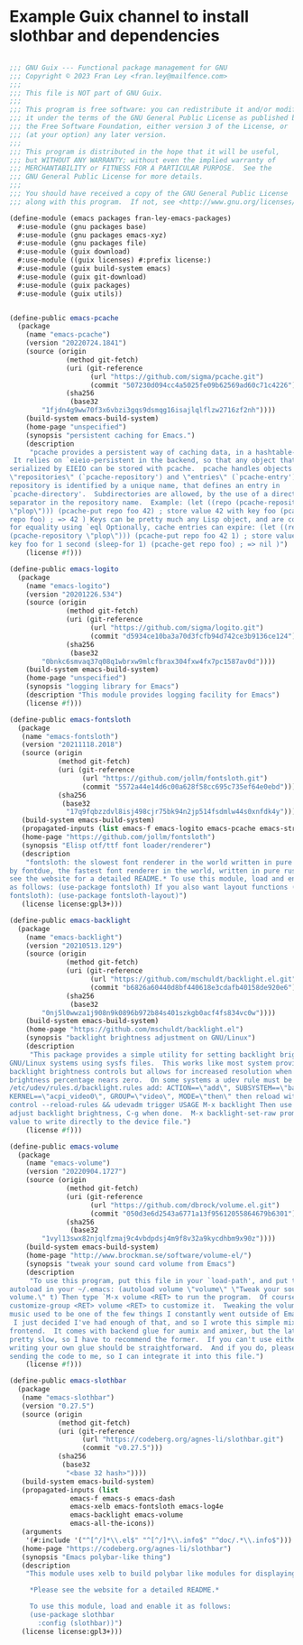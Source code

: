 * Example Guix channel to install slothbar and dependencies

#+BEGIN_SRC scheme

;;; GNU Guix --- Functional package management for GNU
;;; Copyright © 2023 Fran Ley <fran.ley@mailfence.com>
;;;
;;; This file is NOT part of GNU Guix.
;;;
;;; This program is free software: you can redistribute it and/or modify
;;; it under the terms of the GNU General Public License as published by
;;; the Free Software Foundation, either version 3 of the License, or
;;; (at your option) any later version.
;;;
;;; This program is distributed in the hope that it will be useful,
;;; but WITHOUT ANY WARRANTY; without even the implied warranty of
;;; MERCHANTABILITY or FITNESS FOR A PARTICULAR PURPOSE.  See the
;;; GNU General Public License for more details.
;;;
;;; You should have received a copy of the GNU General Public License
;;; along with this program.  If not, see <http://www.gnu.org/licenses/>.

(define-module (emacs packages fran-ley-emacs-packages)
  #:use-module (gnu packages base)
  #:use-module (gnu packages emacs-xyz)
  #:use-module (gnu packages file)
  #:use-module (guix download)
  #:use-module ((guix licenses) #:prefix license:)
  #:use-module (guix build-system emacs)
  #:use-module (guix git-download)
  #:use-module (guix packages)
  #:use-module (guix utils))


(define-public emacs-pcache
  (package
    (name "emacs-pcache")
    (version "20220724.1841")
    (source (origin
              (method git-fetch)
              (uri (git-reference
                    (url "https://github.com/sigma/pcache.git")
                    (commit "507230d094cc4a5025fe09b62569ad60c71c4226")))
              (sha256
               (base32
		"1fjdn4g9ww70f3x6vbzi3gqs9dsmqg16isajlqlflzw2716zf2nh"))))
    (build-system emacs-build-system)
    (home-page "unspecified")
    (synopsis "persistent caching for Emacs.")
    (description
     "pcache provides a persistent way of caching data, in a hashtable-like structure.
 It relies on `eieio-persistent in the backend, so that any object that can be
serialized by EIEIO can be stored with pcache.  pcache handles objects called
\"repositories\" (`pcache-repository') and \"entries\" (`pcache-entry').  Each
repository is identified by a unique name, that defines an entry in
`pcache-directory'.  Subdirectories are allowed, by the use of a directory
separator in the repository name.  Example: (let ((repo (pcache-repository
\"plop\"))) (pcache-put repo foo 42) ; store value 42 with key foo (pcache-get
repo foo) ; => 42 ) Keys can be pretty much any Lisp object, and are compared
for equality using `eql Optionally, cache entries can expire: (let ((repo
(pcache-repository \"plop\"))) (pcache-put repo foo 42 1) ; store value 42 with
key foo for 1 second (sleep-for 1) (pcache-get repo foo) ; => nil )")
    (license #f)))

(define-public emacs-logito
  (package
    (name "emacs-logito")
    (version "20201226.534")
    (source (origin
              (method git-fetch)
              (uri (git-reference
                    (url "https://github.com/sigma/logito.git")
                    (commit "d5934ce10ba3a70d3fcfb94d742ce3b9136ce124")))
              (sha256
               (base32
		"0bnkc6smvaq37q08q1wbrxw9mlcfbrax304fxw4fx7pc1587av0d"))))
    (build-system emacs-build-system)
    (home-page "unspecified")
    (synopsis "logging library for Emacs")
    (description "This module provides logging facility for Emacs")
    (license #f)))

(define-public emacs-fontsloth
  (package
   (name "emacs-fontsloth")
   (version "20211118.2018")
   (source (origin
            (method git-fetch)
            (uri (git-reference
                  (url "https://github.com/jollm/fontsloth.git")
                  (commit "5572a44e14d6c00a628f58cc695c735ef64e0ebd")))
            (sha256
             (base32
              "17q9fqbzzdvl8isj498cjr75bk94n2jp514fsdmlw44s0xnfdk4y"))))
   (build-system emacs-build-system)
   (propagated-inputs (list emacs-f emacs-logito emacs-pcache emacs-stream))
   (home-page "https://github.com/jollm/fontsloth")
   (synopsis "Elisp otf/ttf font loader/renderer")
   (description
    "fontsloth: the slowest font renderer in the world written in pure elisp inspired
by fontdue, the fastest font renderer in the world, written in pure rust *Please
see the website for a detailed README.* To use this module, load and enable it
as follows: (use-package fontsloth) If you also want layout functions (includes
fontsloth): (use-package fontsloth-layout)")
   (license license:gpl3+)))

(define-public emacs-backlight
  (package
    (name "emacs-backlight")
    (version "20210513.129")
    (source (origin
              (method git-fetch)
              (uri (git-reference
                    (url "https://github.com/mschuldt/backlight.el.git")
                    (commit "b6826a60440d8bf440618e3cdafb40158de920e6")))
              (sha256
               (base32
		"0nj5l0wwza1j908n9k0896b972b84s401szkgb0acf4fs834vc0w"))))
    (build-system emacs-build-system)
    (home-page "https://github.com/mschuldt/backlight.el")
    (synopsis "backlight brightness adjustment on GNU/Linux")
    (description
     "This package provides a simple utility for setting backlight brightness on some
GNU/Linux systems using sysfs files.  This works like most system provided
backlight brightness controls but allows for increased resolution when the
brightness percentage nears zero.  On some systems a udev rule must be added, in
/etc/udev/rules.d/backlight.rules add: ACTION==\"add\", SUBSYSTEM==\"backlight\",
KERNEL==\"acpi_video0\", GROUP=\"video\", MODE=\"then\" then reload with: sudo udevadm
control --reload-rules && udevadm trigger USAGE M-x backlight Then use < or > to
adjust backlight brightness, C-g when done.  M-x backlight-set-raw prompts for a
value to write directly to the device file.")
    (license #f)))

(define-public emacs-volume
  (package
    (name "emacs-volume")
    (version "20220904.1727")
    (source (origin
              (method git-fetch)
              (uri (git-reference
                    (url "https://github.com/dbrock/volume.el.git")
                    (commit "050d3e6d2543a6771a13f95612055864679b6301")))
              (sha256
               (base32
		"1vyl13swx82njqlfzmaj9c4vbdpdsj4m9f8v32a9kycdhbm9x90z"))))
    (build-system emacs-build-system)
    (home-page "http://www.brockman.se/software/volume-el/")
    (synopsis "tweak your sound card volume from Emacs")
    (description
     "To use this program, put this file in your `load-path', and put the following
autoload in your ~/.emacs: (autoload volume \"volume\" \"Tweak your sound card
volume.\" t) Then type `M-x volume <RET> to run the program.  Of course, use `M-x
customize-group <RET> volume <RET> to customize it.  Tweaking the volume of my
music used to be one of the few things I constantly went outside of Emacs to do.
 I just decided I've had enough of that, and so I wrote this simple mixer
frontend.  It comes with backend glue for aumix and amixer, but the latter is
pretty slow, so I have to recommend the former.  If you can't use either,
writing your own glue should be straightforward.  And if you do, please consider
sending the code to me, so I can integrate it into this file.")
    (license #f)))

(define-public emacs-slothbar
  (package
   (name "emacs-slothbar")
   (version "0.27.5")
   (source (origin
            (method git-fetch)
            (uri (git-reference
                  (url "https://codeberg.org/agnes-li/slothbar.git")
                  (commit "v0.27.5")))
            (sha256
             (base32
              "<base 32 hash>"))))
   (build-system emacs-build-system)
   (propagated-inputs (list
		       emacs-f emacs-s emacs-dash
		       emacs-xelb emacs-fontsloth emacs-log4e
		       emacs-backlight emacs-volume
		       emacs-all-the-icons))
   (arguments
    '(#:include '("^[^/]*\\.el$" "^[^/]*\\.info$" "^doc/.*\\.info$")))
   (home-page "https://codeberg.org/agnes-li/slothbar")
   (synopsis "Emacs polybar-like thing")
   (description
    "This module uses xelb to build polybar like modules for displaying status information.

     *Please see the website for a detailed README.*

     To use this module, load and enable it as follows:
     (use-package slothbar
       :config (slothbar))")
   (license license:gpl3+)))
#+END_SRC
